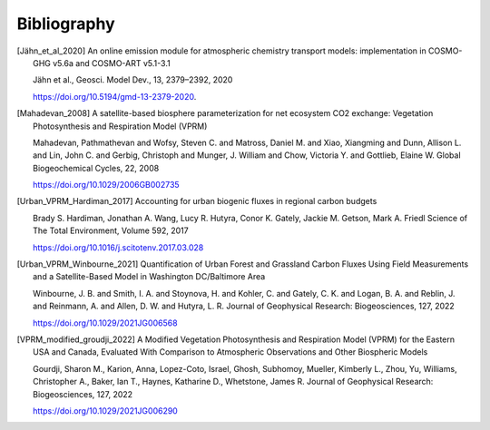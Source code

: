 Bibliography
============


.. [Jähn_et_al_2020] 
    An online emission module for atmospheric chemistry transport models: implementation in COSMO-GHG v5.6a and COSMO-ART v5.1-3.1

    Jähn et al., Geosci. Model Dev., 13, 2379–2392, 2020

    https://doi.org/10.5194/gmd-13-2379-2020.

.. [Mahadevan_2008]
    A satellite-based biosphere parameterization for net ecosystem CO2 exchange: Vegetation Photosynthesis and Respiration Model (VPRM)

    Mahadevan, Pathmathevan and Wofsy, Steven C. and Matross, Daniel M. and Xiao, Xiangming and Dunn, Allison L. and Lin, John C. and Gerbig, Christoph and Munger, J. William and Chow, Victoria Y. and Gottlieb, Elaine W.
    Global Biogeochemical Cycles, 22, 2008

    https://doi.org/10.1029/2006GB002735

.. [Urban_VPRM_Hardiman_2017]
    Accounting for urban biogenic fluxes in regional carbon budgets

    Brady S. Hardiman, Jonathan A. Wang, Lucy R. Hutyra, Conor K. Gately, Jackie M. Getson, Mark A. Friedl
    Science of The Total Environment, Volume 592, 2017

    https://doi.org/10.1016/j.scitotenv.2017.03.028


.. [Urban_VPRM_Winbourne_2021]
    Quantification of Urban Forest and Grassland Carbon Fluxes Using Field Measurements and a Satellite-Based Model in Washington DC/Baltimore Area

    Winbourne, J. B. and Smith, I. A. and Stoynova, H. and Kohler, C. and Gately, C. K. and Logan, B. A. and Reblin, J. and Reinmann, A. and Allen, D. W. and Hutyra, L. R.
    Journal of Geophysical Research: Biogeosciences, 127, 2022

    https://doi.org/10.1029/2021JG006568

.. [VPRM_modified_groudji_2022]
    A Modified Vegetation Photosynthesis and Respiration Model (VPRM) for the Eastern USA and Canada, Evaluated With Comparison to Atmospheric Observations and Other Biospheric Models

    
    Gourdji, Sharon M., Karion, Anna, Lopez-Coto, Israel, Ghosh, Subhomoy, Mueller, Kimberly L., Zhou, Yu, Williams, Christopher A., Baker, Ian T., Haynes, Katharine D., Whetstone, James R.
    Journal of Geophysical Research: Biogeosciences, 127, 2022
    
    https://doi.org/10.1029/2021JG006290